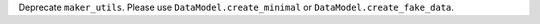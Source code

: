 Deprecate ``maker_utils``. Please use ``DataModel.create_minimal`` or ``DataModel.create_fake_data``.
